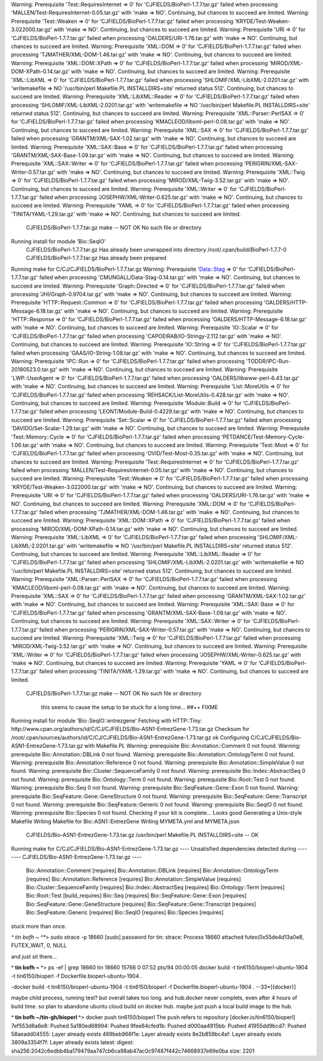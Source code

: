 Warning: Prerequisite 'Test::RequiresInternet => 0' for 'CJFIELDS/BioPerl-1.7.7.tar.gz' failed when processing 'MALLEN/Test-RequiresInternet-0.05.tar.gz' with 'make => NO'. Continuing, but chances to succeed are limited.
Warning: Prerequisite 'Test::Weaken => 0' for 'CJFIELDS/BioPerl-1.7.7.tar.gz' failed when processing 'KRYDE/Test-Weaken-3.022000.tar.gz' with 'make => NO'. Continuing, but chances to succeed are limited.
Warning: Prerequisite 'URI => 0' for 'CJFIELDS/BioPerl-1.7.7.tar.gz' failed when processing 'OALDERS/URI-1.76.tar.gz' with 'make => NO'. Continuing, but chances to succeed are limited.
Warning: Prerequisite 'XML::DOM => 0' for 'CJFIELDS/BioPerl-1.7.7.tar.gz' failed when processing 'TJMATHER/XML-DOM-1.46.tar.gz' with 'make => NO'. Continuing, but chances to succeed are limited.
Warning: Prerequisite 'XML::DOM::XPath => 0' for 'CJFIELDS/BioPerl-1.7.7.tar.gz' failed when processing 'MIROD/XML-DOM-XPath-0.14.tar.gz' with 'make => NO'. Continuing, but chances to succeed are limited.
Warning: Prerequisite 'XML::LibXML => 0' for 'CJFIELDS/BioPerl-1.7.7.tar.gz' failed when processing 'SHLOMIF/XML-LibXML-2.0201.tar.gz' with 'writemakefile => NO '/usr/bin/perl Makefile.PL INSTALLDIRS=site' returned status 512'. Continuing, but chances to succeed are limited.
Warning: Prerequisite 'XML::LibXML::Reader => 0' for 'CJFIELDS/BioPerl-1.7.7.tar.gz' failed when processing 'SHLOMIF/XML-LibXML-2.0201.tar.gz' with 'writemakefile => NO '/usr/bin/perl Makefile.PL INSTALLDIRS=site' returned status 512'. Continuing, but chances to succeed are limited.
Warning: Prerequisite 'XML::Parser::PerlSAX => 0' for 'CJFIELDS/BioPerl-1.7.7.tar.gz' failed when processing 'KMACLEOD/libxml-perl-0.08.tar.gz' with 'make => NO'. Continuing, but chances to succeed are limited.
Warning: Prerequisite 'XML::SAX => 0' for 'CJFIELDS/BioPerl-1.7.7.tar.gz' failed when processing 'GRANTM/XML-SAX-1.02.tar.gz' with 'make => NO'. Continuing, but chances to succeed are limited.
Warning: Prerequisite 'XML::SAX::Base => 0' for 'CJFIELDS/BioPerl-1.7.7.tar.gz' failed when processing 'GRANTM/XML-SAX-Base-1.09.tar.gz' with 'make => NO'. Continuing, but chances to succeed are limited.
Warning: Prerequisite 'XML::SAX::Writer => 0' for 'CJFIELDS/BioPerl-1.7.7.tar.gz' failed when processing 'PERIGRIN/XML-SAX-Writer-0.57.tar.gz' with 'make => NO'. Continuing, but chances to succeed are limited.
Warning: Prerequisite 'XML::Twig => 0' for 'CJFIELDS/BioPerl-1.7.7.tar.gz' failed when processing 'MIROD/XML-Twig-3.52.tar.gz' with 'make => NO'. Continuing, but chances to succeed are limited.
Warning: Prerequisite 'XML::Writer => 0' for 'CJFIELDS/BioPerl-1.7.7.tar.gz' failed when processing 'JOSEPHW/XML-Writer-0.625.tar.gz' with 'make => NO'. Continuing, but chances to succeed are limited.
Warning: Prerequisite 'YAML => 0' for 'CJFIELDS/BioPerl-1.7.7.tar.gz' failed when processing 'TINITA/YAML-1.29.tar.gz' with 'make => NO'. Continuing, but chances to succeed are limited.
  CJFIELDS/BioPerl-1.7.7.tar.gz
  make -- NOT OK
  No such file or directory
Running install for module 'Bio::SeqIO'
  CJFIELDS/BioPerl-1.7.7.tar.gz
  Has already been unwrapped into directory /root/.cpan/build/BioPerl-1.7.7-0
  CJFIELDS/BioPerl-1.7.7.tar.gz
  Has already been prepared
Running make for C/CJ/CJFIELDS/BioPerl-1.7.7.tar.gz
Warning: Prerequisite 'Data::Stag => 0' for 'CJFIELDS/BioPerl-1.7.7.tar.gz' failed when processing 'CMUNGALL/Data-Stag-0.14.tar.gz' with 'make => NO'. Continuing, but chances to succeed are limited.
Warning: Prerequisite 'Graph::Directed => 0' for 'CJFIELDS/BioPerl-1.7.7.tar.gz' failed when processing 'JHI/Graph-0.9704.tar.gz' with 'make => NO'. Continuing, but chances to succeed are limited.
Warning: Prerequisite 'HTTP::Request::Common => 0' for 'CJFIELDS/BioPerl-1.7.7.tar.gz' failed when processing 'OALDERS/HTTP-Message-6.18.tar.gz' with 'make => NO'. Continuing, but chances to succeed are limited.
Warning: Prerequisite 'HTTP::Response => 0' for 'CJFIELDS/BioPerl-1.7.7.tar.gz' failed when processing 'OALDERS/HTTP-Message-6.18.tar.gz' with 'make => NO'. Continuing, but chances to succeed are limited.
Warning: Prerequisite 'IO::Scalar => 0' for 'CJFIELDS/BioPerl-1.7.7.tar.gz' failed when processing 'CAPOEIRAB/IO-Stringy-2.112.tar.gz' with 'make => NO'. Continuing, but chances to succeed are limited.
Warning: Prerequisite 'IO::String => 0' for 'CJFIELDS/BioPerl-1.7.7.tar.gz' failed when processing 'GAAS/IO-String-1.08.tar.gz' with 'make => NO'. Continuing, but chances to succeed are limited.
Warning: Prerequisite 'IPC::Run => 0' for 'CJFIELDS/BioPerl-1.7.7.tar.gz' failed when processing 'TODDR/IPC-Run-20180523.0.tar.gz' with 'make => NO'. Continuing, but chances to succeed are limited.
Warning: Prerequisite 'LWP::UserAgent => 0' for 'CJFIELDS/BioPerl-1.7.7.tar.gz' failed when processing 'OALDERS/libwww-perl-6.43.tar.gz' with 'make => NO'. Continuing, but chances to succeed are limited.
Warning: Prerequisite 'List::MoreUtils => 0' for 'CJFIELDS/BioPerl-1.7.7.tar.gz' failed when processing 'REHSACK/List-MoreUtils-0.428.tar.gz' with 'make => NO'. Continuing, but chances to succeed are limited.
Warning: Prerequisite 'Module::Build => 0' for 'CJFIELDS/BioPerl-1.7.7.tar.gz' failed when processing 'LEONT/Module-Build-0.4229.tar.gz' with 'make => NO'. Continuing, but chances to succeed are limited.
Warning: Prerequisite 'Set::Scalar => 0' for 'CJFIELDS/BioPerl-1.7.7.tar.gz' failed when processing 'DAVIDO/Set-Scalar-1.29.tar.gz' with 'make => NO'. Continuing, but chances to succeed are limited.
Warning: Prerequisite 'Test::Memory::Cycle => 0' for 'CJFIELDS/BioPerl-1.7.7.tar.gz' failed when processing 'PETDANCE/Test-Memory-Cycle-1.06.tar.gz' with 'make => NO'. Continuing, but chances to succeed are limited.
Warning: Prerequisite 'Test::Most => 0' for 'CJFIELDS/BioPerl-1.7.7.tar.gz' failed when processing 'OVID/Test-Most-0.35.tar.gz' with 'make => NO'. Continuing, but chances to succeed are limited.
Warning: Prerequisite 'Test::RequiresInternet => 0' for 'CJFIELDS/BioPerl-1.7.7.tar.gz' failed when processing 'MALLEN/Test-RequiresInternet-0.05.tar.gz' with 'make => NO'. Continuing, but chances to succeed are limited.
Warning: Prerequisite 'Test::Weaken => 0' for 'CJFIELDS/BioPerl-1.7.7.tar.gz' failed when processing 'KRYDE/Test-Weaken-3.022000.tar.gz' with 'make => NO'. Continuing, but chances to succeed are limited.
Warning: Prerequisite 'URI => 0' for 'CJFIELDS/BioPerl-1.7.7.tar.gz' failed when processing 'OALDERS/URI-1.76.tar.gz' with 'make => NO'. Continuing, but chances to succeed are limited.
Warning: Prerequisite 'XML::DOM => 0' for 'CJFIELDS/BioPerl-1.7.7.tar.gz' failed when processing 'TJMATHER/XML-DOM-1.46.tar.gz' with 'make => NO'. Continuing, but chances to succeed are limited.
Warning: Prerequisite 'XML::DOM::XPath => 0' for 'CJFIELDS/BioPerl-1.7.7.tar.gz' failed when processing 'MIROD/XML-DOM-XPath-0.14.tar.gz' with 'make => NO'. Continuing, but chances to succeed are limited.
Warning: Prerequisite 'XML::LibXML => 0' for 'CJFIELDS/BioPerl-1.7.7.tar.gz' failed when processing 'SHLOMIF/XML-LibXML-2.0201.tar.gz' with 'writemakefile => NO '/usr/bin/perl Makefile.PL INSTALLDIRS=site' returned status 512'. Continuing, but chances to succeed are limited.
Warning: Prerequisite 'XML::LibXML::Reader => 0' for 'CJFIELDS/BioPerl-1.7.7.tar.gz' failed when processing 'SHLOMIF/XML-LibXML-2.0201.tar.gz' with 'writemakefile => NO '/usr/bin/perl Makefile.PL INSTALLDIRS=site' returned status 512'. Continuing, but chances to succeed are limited.
Warning: Prerequisite 'XML::Parser::PerlSAX => 0' for 'CJFIELDS/BioPerl-1.7.7.tar.gz' failed when processing 'KMACLEOD/libxml-perl-0.08.tar.gz' with 'make => NO'. Continuing, but chances to succeed are limited.
Warning: Prerequisite 'XML::SAX => 0' for 'CJFIELDS/BioPerl-1.7.7.tar.gz' failed when processing 'GRANTM/XML-SAX-1.02.tar.gz' with 'make => NO'. Continuing, but chances to succeed are limited.
Warning: Prerequisite 'XML::SAX::Base => 0' for 'CJFIELDS/BioPerl-1.7.7.tar.gz' failed when processing 'GRANTM/XML-SAX-Base-1.09.tar.gz' with 'make => NO'. Continuing, but chances to succeed are limited.
Warning: Prerequisite 'XML::SAX::Writer => 0' for 'CJFIELDS/BioPerl-1.7.7.tar.gz' failed when processing 'PERIGRIN/XML-SAX-Writer-0.57.tar.gz' with 'make => NO'. Continuing, but chances to succeed are limited.
Warning: Prerequisite 'XML::Twig => 0' for 'CJFIELDS/BioPerl-1.7.7.tar.gz' failed when processing 'MIROD/XML-Twig-3.52.tar.gz' with 'make => NO'. Continuing, but chances to succeed are limited.
Warning: Prerequisite 'XML::Writer => 0' for 'CJFIELDS/BioPerl-1.7.7.tar.gz' failed when processing 'JOSEPHW/XML-Writer-0.625.tar.gz' with 'make => NO'. Continuing, but chances to succeed are limited.
Warning: Prerequisite 'YAML => 0' for 'CJFIELDS/BioPerl-1.7.7.tar.gz' failed when processing 'TINITA/YAML-1.29.tar.gz' with 'make => NO'. Continuing, but chances to succeed are limited.
  CJFIELDS/BioPerl-1.7.7.tar.gz
  make -- NOT OK
  No such file or directory

    this seems to cause the setup to be stuck for a long time... ##++ FIXME



Running install for module 'Bio::SeqIO::entrezgene'
Fetching with HTTP::Tiny:
http://www.cpan.org/authors/id/C/CJ/CJFIELDS/Bio-ASN1-EntrezGene-1.73.tar.gz
Checksum for /root/.cpan/sources/authors/id/C/CJ/CJFIELDS/Bio-ASN1-EntrezGene-1.73.tar.gz ok
Configuring C/CJ/CJFIELDS/Bio-ASN1-EntrezGene-1.73.tar.gz with Makefile.PL
Warning: prerequisite Bio::Annotation::Comment 0 not found.
Warning: prerequisite Bio::Annotation::DBLink 0 not found.
Warning: prerequisite Bio::Annotation::OntologyTerm 0 not found.
Warning: prerequisite Bio::Annotation::Reference 0 not found.
Warning: prerequisite Bio::Annotation::SimpleValue 0 not found.
Warning: prerequisite Bio::Cluster::SequenceFamily 0 not found.
Warning: prerequisite Bio::Index::AbstractSeq 0 not found.
Warning: prerequisite Bio::Ontology::Term 0 not found.
Warning: prerequisite Bio::Root::Test 0 not found.
Warning: prerequisite Bio::Seq 0 not found.
Warning: prerequisite Bio::SeqFeature::Gene::Exon 0 not found.
Warning: prerequisite Bio::SeqFeature::Gene::GeneStructure 0 not found.
Warning: prerequisite Bio::SeqFeature::Gene::Transcript 0 not found.
Warning: prerequisite Bio::SeqFeature::Generic 0 not found.
Warning: prerequisite Bio::SeqIO 0 not found.
Warning: prerequisite Bio::Species 0 not found.
Checking if your kit is complete...
Looks good
Generating a Unix-style Makefile
Writing Makefile for Bio::ASN1::EntrezGene
Writing MYMETA.yml and MYMETA.json
  CJFIELDS/Bio-ASN1-EntrezGene-1.73.tar.gz
  /usr/bin/perl Makefile.PL INSTALLDIRS=site -- OK
Running make for C/CJ/CJFIELDS/Bio-ASN1-EntrezGene-1.73.tar.gz
---- Unsatisfied dependencies detected during ----
---- CJFIELDS/Bio-ASN1-EntrezGene-1.73.tar.gz ----
    Bio::Annotation::Comment [requires]
    Bio::Annotation::DBLink [requires]
    Bio::Annotation::OntologyTerm [requires]
    Bio::Annotation::Reference [requires]
    Bio::Annotation::SimpleValue [requires]
    Bio::Cluster::SequenceFamily [requires]
    Bio::Index::AbstractSeq [requires]
    Bio::Ontology::Term [requires]
    Bio::Root::Test [build_requires]
    Bio::Seq [requires]
    Bio::SeqFeature::Gene::Exon [requires]
    Bio::SeqFeature::Gene::GeneStructure [requires]
    Bio::SeqFeature::Gene::Transcript [requires]
    Bio::SeqFeature::Generic [requires]
    Bio::SeqIO [requires]
    Bio::Species [requires]


stuck more than once.  

*^ tin bofh ~ ^**>  sudo strace -p 18660
[sudo] password for tin: 
strace: Process 18660 attached
futex(0x55de4d13a0e8, FUTEX_WAIT, 0, NULL

and just sit there...

**^ tin bofh ~ ^**>  ps -ef | grep  18660
tin      18660 15766  0 07:52 pts/94   00:00:05 docker build -t tin6150/bioperl-ubuntu-1904 -t tin6150/bioperl -f Dockerfile.bioperl-ubuntu-1904 .

-docker build -t tin6150/bioperl-ubuntu-1904 -t tin6150/bioperl -f Dockerfile.bioperl-ubuntu-1904 .
--33*[{docker}]


maybe child process, running test?
but overall takes too long.
and hub.docker never complets, even after 4 hours of build time.
so plan to abandone ubuntu cloud build on docker hub.
maybe just push a local build image to the hub.

**^ tin bofh ~/tin-gh/bioperl ^**>  docker push tin6150/bioperl 
The push refers to repository [docker.io/tin6150/bioperl]
7ef553d6a6e8: Pushed 
5a180ed68994: Pushed 
9fee64cfed1b: Pushed 
d000aa4915bb: Pushed 
41955dd9bcd7: Pushed 
58aeadd04555: Layer already exists 
469beb966f1e: Layer already exists 
8e2b859bc4af: Layer already exists 
3809a3354f7f: Layer already exists 
latest: digest: sha256:2042c6edbb4ba179479aa747cb6ca98ab47ac0c97487f442c74668937e69e0ba size: 2201


